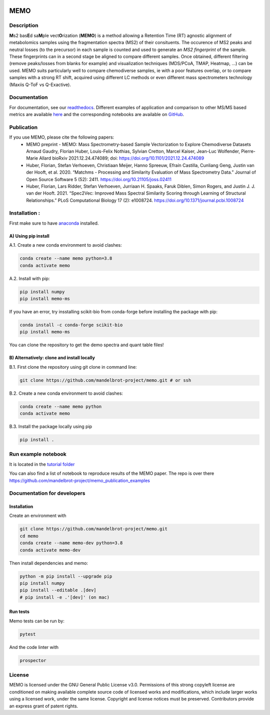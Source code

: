 |GitHub Workflow Status| |GitHub| |PyPI| |Docs|

MEMO
===============
.. image:: https://github.com/mandelbrot-project/memo_publication_examples/blob/main/docs/memo_logo.jpg
   :width: 200 px
   :align: right

Description
-----------------

**M**\ s2 bas\ **E**\ d sa\ **M**\ ple vect\ **O**\ rization (**MEMO**)
is a method allowing a Retention Time (RT) agnostic alignment of
metabolomics samples using the fragmentation spectra (MS2) of their
consituents. The occurence of MS2 peaks and neutral losses (to the precursor) in each sample is counted
and used to generate an *MS2 fingerprint* of the sample. These
fingerprints can in a second stage be aligned to compare different
samples. Once obtained, different filtering (remove peaks/losses from
blanks for example) and visualization techniques (MDS/PCoA, TMAP,
Heatmap, ...) can be used. MEMO suits particularly well to compare chemodiverse samples, ie with a
poor features overlap, or to compare samples with a strong RT shift,
acquired using different LC methods or even different mass spectrometers
technology (Maxiis Q-ToF vs Q-Exactive).

Documentation
------------------
For documentation, see our `readthedocs`_. Different examples of application and comparison to other MS/MS based metrics are available `here`_ and the corresponding notebooks are available on `GitHub`_.

Publication
-----------

If you use MEMO, please cite the following papers:
   - MEMO preprint - MEMO: Mass Spectrometry-based Sample Vectorization to Explore Chemodiverse Datasets Arnaud Gaudry, Florian Huber, Louis-Felix Nothias, Sylvian Cretton, Marcel Kaiser, Jean-Luc Wolfender, Pierre-Marie Allard bioRxiv 2021.12.24.474089; doi: https://doi.org/10.1101/2021.12.24.474089
   - Huber, Florian, Stefan Verhoeven, Christiaan Meijer, Hanno Spreeuw, Efraín Castilla, Cunliang Geng, Justin van der Hooft, et al. 2020. “Matchms - Processing and Similarity Evaluation of Mass Spectrometry Data.” Journal of Open Source Software 5 (52): 2411. https://doi.org/10.21105/joss.02411 
   - Huber, Florian, Lars Ridder, Stefan Verhoeven, Jurriaan H. Spaaks, Faruk Diblen, Simon Rogers, and Justin J. J. van der Hooft. 2021. “Spec2Vec: Improved Mass Spectral Similarity Scoring through Learning of Structural Relationships.” PLoS Computational Biology 17 (2): e1008724. https://doi.org/10.1371/journal.pcbi.1008724

Installation :
-------------------------

First make sure to have `anaconda`_ installed.

A) Using pip install
^^^^^^^^^^^^^^^^^^^^^^^^^^^^^^

A.1. Create a new conda environment to avoid clashes:

.. code-block:: console

   conda create --name memo python=3.8
   conda activate memo

A.2. Install with pip:

.. code-block:: console

   pip install numpy
   pip install memo-ms

If you have an error, try insstalling scikit-bio from conda-forge before
installing the package with pip:

.. code-block:: console

   conda install -c conda-forge scikit-bio
   pip install memo-ms

You can clone the repository to get the demo spectra and quant table
files!

B) Alternatively: clone and install locally
^^^^^^^^^^^^^^^^^^^^^^^^^^^^^^^^^^^^^^^^^^^^^^^^

B.1. First clone the repository using git clone in command line:

.. code-block:: console

   git clone https://github.com/mandelbrot-project/memo.git # or ssh

B.2. Create a new conda environment to avoid clashes:

.. code-block:: console

   conda create --name memo python
   conda activate memo

B.3. Install the package locally using pip

.. code-block:: console

   pip install .
   
Run example notebook
-----------------------------------

It is located in the `tutorial folder`_

You can also find a list of notebook to reproduce results of the MEMO paper. The repo is over there https://github.com/mandelbrot-project/memo_publication_examples
   

Documentation for developers
----------------------------------

Installation
^^^^^^^^^^^^^^^^^^^^^^^^^^^^^^^^

Create an environment with

.. code-block:: console

   git clone https://github.com/mandelbrot-project/memo.git
   cd memo
   conda create --name memo-dev python=3.8
   conda activate memo-dev

Then install dependencies and memo:

.. code-block:: console

   python -m pip install --upgrade pip
   pip install numpy
   pip install --editable .[dev]
   # pip install -e .'[dev]' (on mac)

Run tests
^^^^^^^^^^^^^^^^^^^^^^^^^^^^^

Memo tests can be run by:

.. code-block:: console

   pytest

And the code linter with

.. code-block:: console

   prospector

License
-----------

MEMO is licensed under the GNU General Public License v3.0. Permissions of this strong copyleft license are conditioned on making available complete source code of licensed works and modifications, which include larger works using a licensed work, under the same license. Copyright and license notices must be preserved. Contributors provide an express grant of patent rights.

.. _Qemistree Evaluation Dataset: https://www.nature.com/articles/s41589-020-00677-3
.. _matchms: https://github.com/matchms/matchms
.. _spec2vec: https://github.com/iomega/spec2vec
.. _here: https://mandelbrot-project.github.io/memo_publication_examples/
.. _GitHub: https://github.com/mandelbrot-project/memo_publication_examples
.. _readthedocs: https://memo-docs.readthedocs.io/en/latest/index.html#
.. _anaconda: https://www.anaconda.com/products/individual
.. _`tutorial folder`: https://github.com/mandelbrot-project/memo/blob/b14409a545aa499992b92c3eb9445405ceba9a78/tutorial/tutorial_memo.ipynb


.. |GitHub Workflow Status| image:: https://img.shields.io/github/workflow/status/mandelbrot-project/memo/CI%20Build
   :target: https://github.com/mandelbrot-project/memo/actions
.. |GitHub| image:: https://img.shields.io/github/license/mandelbrot-project/memo?color=blue
.. |PyPI| image:: https://img.shields.io/pypi/v/memo_ms?color=blue)
   :target: https://pypi.org/project/memo-ms/
.. |Docs| image:: https://readthedocs.org/projects/memo-docs/badge/?version=stable
   :target: https://memo-docs.readthedocs.io/en/stable/?badge=stable
   :alt: Documentation Status
